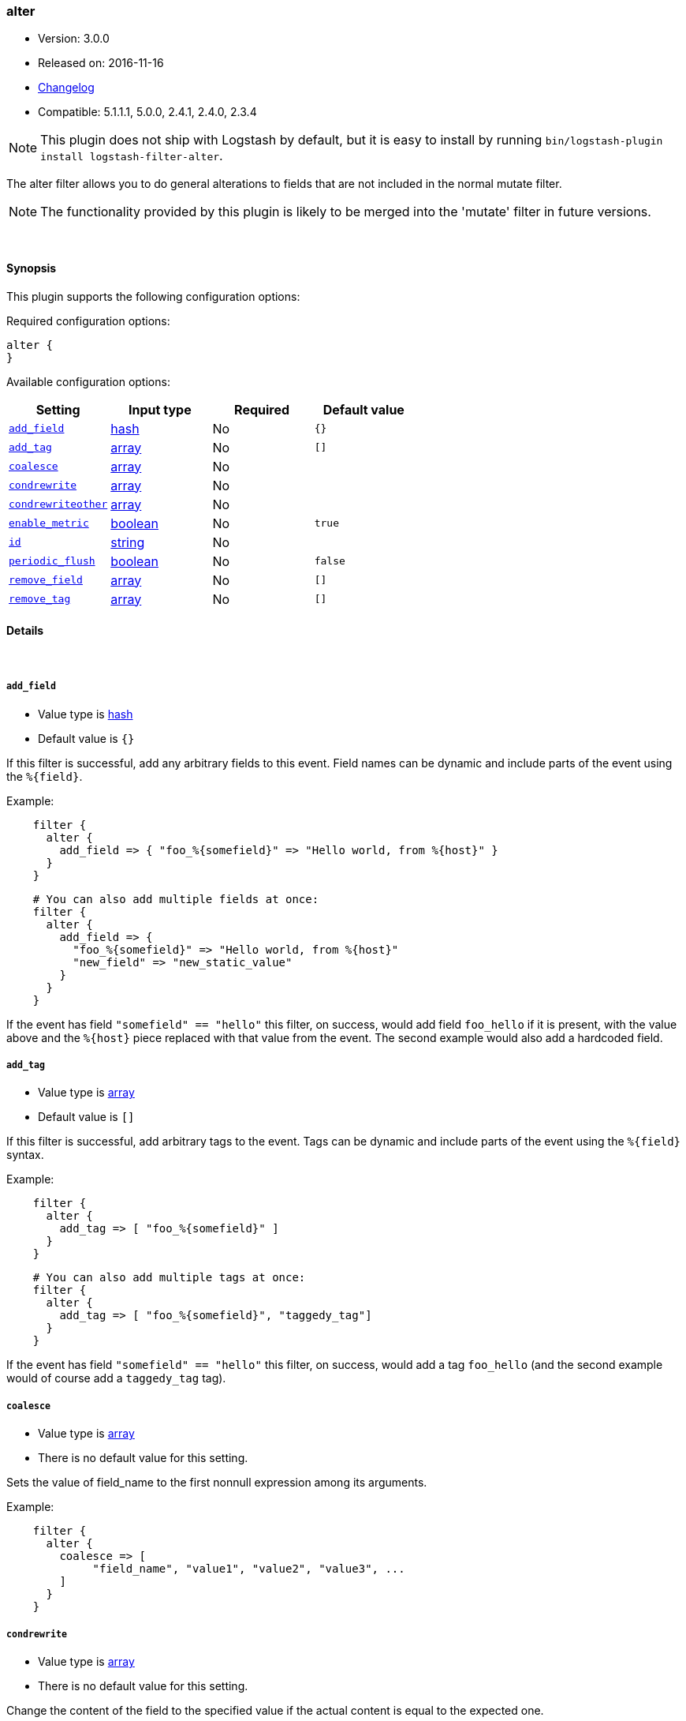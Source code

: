 [[plugins-filters-alter]]
=== alter

* Version: 3.0.0
* Released on: 2016-11-16
* https://github.com/logstash-plugins/logstash-filter-alter/blob/master/CHANGELOG.md#300[Changelog]
* Compatible: 5.1.1.1, 5.0.0, 2.4.1, 2.4.0, 2.3.4


NOTE: This plugin does not ship with Logstash by default, but it is easy to install by running `bin/logstash-plugin install logstash-filter-alter`.


The alter filter allows you to do general alterations to fields 
that are not included in the normal mutate filter. 


NOTE: The functionality provided by this plugin is likely to
be merged into the 'mutate' filter in future versions.

&nbsp;

==== Synopsis

This plugin supports the following configuration options:

Required configuration options:

[source,json]
--------------------------
alter {
}
--------------------------



Available configuration options:

[cols="<,<,<,<m",options="header",]
|=======================================================================
|Setting |Input type|Required|Default value
| <<plugins-filters-alter-add_field>> |<<hash,hash>>|No|`{}`
| <<plugins-filters-alter-add_tag>> |<<array,array>>|No|`[]`
| <<plugins-filters-alter-coalesce>> |<<array,array>>|No|
| <<plugins-filters-alter-condrewrite>> |<<array,array>>|No|
| <<plugins-filters-alter-condrewriteother>> |<<array,array>>|No|
| <<plugins-filters-alter-enable_metric>> |<<boolean,boolean>>|No|`true`
| <<plugins-filters-alter-id>> |<<string,string>>|No|
| <<plugins-filters-alter-periodic_flush>> |<<boolean,boolean>>|No|`false`
| <<plugins-filters-alter-remove_field>> |<<array,array>>|No|`[]`
| <<plugins-filters-alter-remove_tag>> |<<array,array>>|No|`[]`
|=======================================================================


==== Details

&nbsp;

[[plugins-filters-alter-add_field]]
===== `add_field` 

  * Value type is <<hash,hash>>
  * Default value is `{}`

If this filter is successful, add any arbitrary fields to this event.
Field names can be dynamic and include parts of the event using the `%{field}`.

Example:
[source,ruby]
-----
    filter {
      alter {
        add_field => { "foo_%{somefield}" => "Hello world, from %{host}" }
      }
    }
-----

[source,ruby]
-----
    # You can also add multiple fields at once:
    filter {
      alter {
        add_field => {
          "foo_%{somefield}" => "Hello world, from %{host}"
          "new_field" => "new_static_value"
        }
      }
    }
-----

If the event has field `"somefield" == "hello"` this filter, on success,
would add field `foo_hello` if it is present, with the
value above and the `%{host}` piece replaced with that value from the
event. The second example would also add a hardcoded field.

[[plugins-filters-alter-add_tag]]
===== `add_tag` 

  * Value type is <<array,array>>
  * Default value is `[]`

If this filter is successful, add arbitrary tags to the event.
Tags can be dynamic and include parts of the event using the `%{field}`
syntax.

Example:
[source,ruby]
-----
    filter {
      alter {
        add_tag => [ "foo_%{somefield}" ]
      }
    }
-----

[source,ruby]
-----
    # You can also add multiple tags at once:
    filter {
      alter {
        add_tag => [ "foo_%{somefield}", "taggedy_tag"]
      }
    }
-----

If the event has field `"somefield" == "hello"` this filter, on success,
would add a tag `foo_hello` (and the second example would of course add a `taggedy_tag` tag).

[[plugins-filters-alter-coalesce]]
===== `coalesce` 

  * Value type is <<array,array>>
  * There is no default value for this setting.

Sets the value of field_name to the first nonnull expression among its arguments.

Example:
[source,ruby]
-----
    filter {
      alter {
        coalesce => [
             "field_name", "value1", "value2", "value3", ...
        ]
      }
    }
-----

[[plugins-filters-alter-condrewrite]]
===== `condrewrite` 

  * Value type is <<array,array>>
  * There is no default value for this setting.

Change the content of the field to the specified value
if the actual content is equal to the expected one.

Example:
[source,ruby]
-----
    filter {
      alter {
        condrewrite => [ 
             "field_name", "expected_value", "new_value",
             "field_name2", "expected_value2", "new_value2",
             ....
           ]
      }
    }
-----

[[plugins-filters-alter-condrewriteother]]
===== `condrewriteother` 

  * Value type is <<array,array>>
  * There is no default value for this setting.

Change the content of the field to the specified value
if the content of another field is equal to the expected one.

Example:
[source,ruby]
-----
    filter {
      alter {
        condrewriteother => [ 
             "field_name", "expected_value", "field_name_to_change", "value",
             "field_name2", "expected_value2", "field_name_to_change2", "value2",
             ....
        ]
      }
    }
-----

[[plugins-filters-alter-enable_metric]]
===== `enable_metric` 

  * Value type is <<boolean,boolean>>
  * Default value is `true`

Disable or enable metric logging for this specific plugin instance
by default we record all the metrics we can, but you can disable metrics collection
for a specific plugin.

[[plugins-filters-alter-id]]
===== `id` 

  * Value type is <<string,string>>
  * There is no default value for this setting.

Add a unique `ID` to the plugin instance, this `ID` is used for tracking
information for a specific configuration of the plugin.

```
output {
 stdout {
   id => "ABC"
 }
}
```

If you don't explicitely set this variable Logstash will generate a unique name.

[[plugins-filters-alter-periodic_flush]]
===== `periodic_flush` 

  * Value type is <<boolean,boolean>>
  * Default value is `false`

Call the filter flush method at regular interval.
Optional.

[[plugins-filters-alter-remove_field]]
===== `remove_field` 

  * Value type is <<array,array>>
  * Default value is `[]`

If this filter is successful, remove arbitrary fields from this event.
Fields names can be dynamic and include parts of the event using the %{field}
Example:

[source,ruby]
-----
    filter {
      alter {
        remove_field => [ "foo_%{somefield}" ]
      }
    }
-----

[source,ruby]
-----
    # You can also remove multiple fields at once:
    filter {
      alter {
        remove_field => [ "foo_%{somefield}", "my_extraneous_field" ]
      }
    }
-----

If the event has field `"somefield" == "hello"` this filter, on success,
would remove the field with name `foo_hello` if it is present. The second
example would remove an additional, non-dynamic field.

[[plugins-filters-alter-remove_tag]]
===== `remove_tag` 

  * Value type is <<array,array>>
  * Default value is `[]`

If this filter is successful, remove arbitrary tags from the event.
Tags can be dynamic and include parts of the event using the `%{field}`
syntax.

Example:
[source,ruby]
-----
    filter {
      alter {
        remove_tag => [ "foo_%{somefield}" ]
      }
    }
-----

[source,ruby]
-----
    # You can also remove multiple tags at once:
    filter {
      alter {
        remove_tag => [ "foo_%{somefield}", "sad_unwanted_tag"]
      }
    }
-----

If the event has field `"somefield" == "hello"` this filter, on success,
would remove the tag `foo_hello` if it is present. The second example
would remove a sad, unwanted tag as well.


